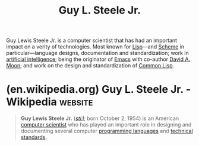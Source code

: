 :PROPERTIES:
:ID:       745de98a-8445-4622-9020-877901f1a7cf
:END:
#+title: Guy L. Steele Jr.
#+filetags: :biographic:people:

Guy Lewis Steele Jr. is a computer scientist that has had an important impact on a verity of technologies.  Most known for [[id:84ae6e85-a6a2-4133-bc53-274238081c2d][Lisp]]—and [[id:6246f8d4-6cd4-489d-b19f-9c1142b51b60][Scheme]] in particular—language designs, documentation and standardization; work in [[id:b10990c2-d056-42f5-a4e7-145a405d9550][artificial intelligence]]; being the originator of [[id:aca1324c-b142-4e34-a121-a8bb0a79ddf8][Emacs]] with co-author [[id:548d9ef2-5ed9-4786-ac14-720c48c25970][David A. Moon]]; and work on the design and standardization of [[id:b5fb5c4b-d10f-4bca-91e1-a5e946ef0c83][Common Lisp]].
* (en.wikipedia.org) Guy L. Steele Jr. - Wikipedia                  :website:
:PROPERTIES:
:ID:       7dce0bcd-170e-4d68-9e89-cd7fd65278ad
:ROAM_REFS: https://en.wikipedia.org/wiki/Guy_L._Steele_Jr.
:END:

#+begin_quote
  *Guy Lewis Steele Jr.* ([[https://en.wikipedia.org/wiki/Help:IPA/English][/stiːl/]]; born October 2, 1954) is an American [[https://en.wikipedia.org/wiki/Computer_scientist][computer scientist]] who has played an important role in designing and documenting several computer [[https://en.wikipedia.org/wiki/Programming_language][programming languages]] and [[https://en.wikipedia.org/wiki/Technical_standard][technical standards]].
#+end_quote

